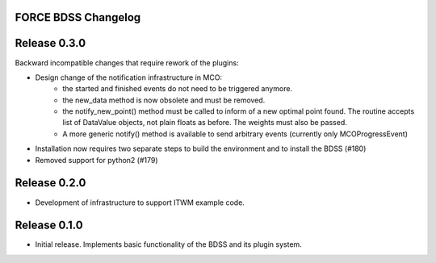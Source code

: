 FORCE BDSS Changelog
--------------------

Release 0.3.0
-------------

Backward incompatible changes that require rework of the plugins:

- Design change of the notification infrastructure in MCO:
    - the started and finished events do not need to be triggered anymore.
    - the new_data method is now obsolete and must be removed.
    - the notify_new_point() method must be called to inform of a new optimal
      point found. The routine accepts list of DataValue objects, not plain
      floats as before. The weights must also be passed.
    - A more generic notify() method is available to send arbitrary events
      (currently only MCOProgressEvent)

- Installation now requires two separate steps to build the environment
  and to install the BDSS (#180)
- Removed support for python2 (#179)

Release 0.2.0
-------------

- Development of infrastructure to support ITWM example code.

Release 0.1.0
-------------

- Initial release. Implements basic functionality of the BDSS and its plugin system.
